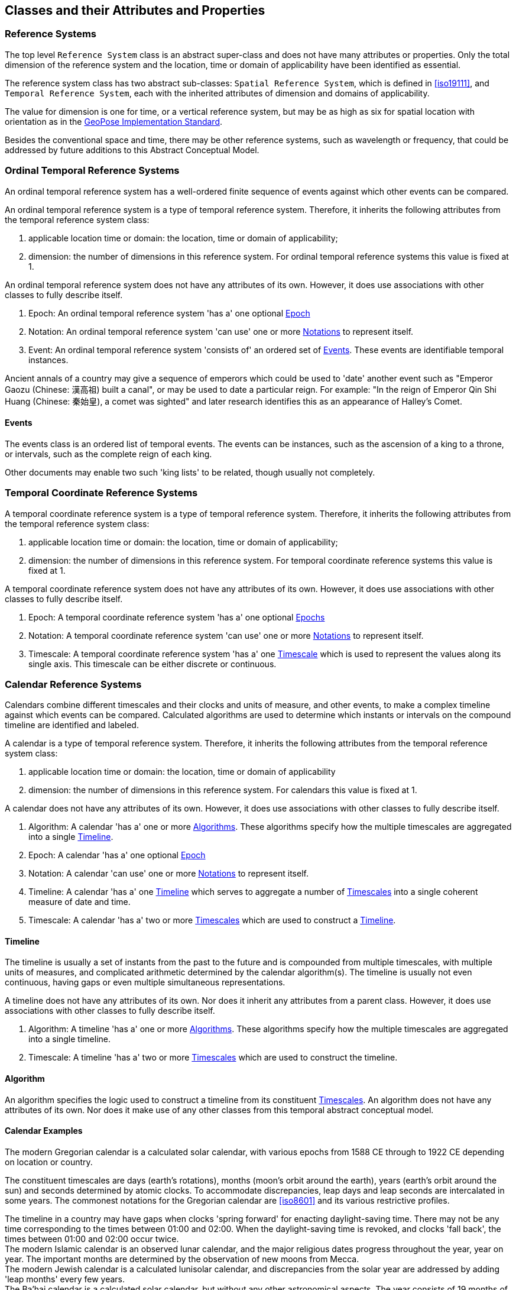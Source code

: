 == Classes and their Attributes and Properties

[[reference_system_section]]
=== Reference Systems

The top level `Reference System` class is an abstract super-class and does not have many attributes or properties. Only the total dimension of the reference system and the location, time or domain of applicability have been identified as essential.

The reference system class has two abstract sub-classes: `Spatial Reference System`, which is defined in <<iso19111>>, and `Temporal Reference System`, each with the inherited attributes of dimension and domains of applicability.

The value for dimension is one for time, or a vertical reference system, but may be as high as six for spatial location with orientation as in the <<OGCgeopose,GeoPose Implementation Standard>>.

Besides the conventional space and time, there may be other reference systems, such as wavelength or frequency, that could be addressed by future additions to this Abstract Conceptual Model.

[[ordinal_rs_section]]
=== Ordinal Temporal Reference Systems

An ordinal temporal reference system has a well-ordered finite sequence of events against which other events can be compared.

An ordinal temporal reference system is a type of temporal reference system. Therefore, it inherits the following attributes from the temporal reference system class:

. applicable location time or domain: the location, time or domain of applicability;
. dimension: the number of dimensions in this reference system. For ordinal temporal reference systems this value is fixed at 1.

An ordinal temporal reference system does not have any attributes of its own. However, it does use associations with other classes to fully describe itself.

. Epoch: An ordinal temporal reference system 'has a' one optional <<epoch_section,Epoch>>

. Notation: An ordinal temporal reference system 'can use' one or more <<notation_section,Notations>> to represent itself.

. Event: An ordinal temporal reference system 'consists of' an ordered set of <<events_section,Events>>. These events are identifiable temporal instances.

[example]
Ancient annals of a country may give a sequence of emperors which could be used to 'date' another event such as "Emperor Gaozu (Chinese: 漢高祖) built a canal", or may be used to date a particular reign. For example: "In the reign of Emperor Qin Shi Huang (Chinese: 秦始皇), a comet was sighted" and later research identifies this as an appearance of Halley's Comet.

[[events_section]]
==== Events

The events class is an ordered list of temporal events. The events can be instances, such as the ascension of a king to a throne, or intervals, such as the complete reign of each king.

Other documents may enable two such 'king lists' to be related, though usually not completely.

[[temporal_crs_section]]
=== Temporal Coordinate Reference Systems

A temporal coordinate reference system is a type of temporal reference system. Therefore, it inherits the following attributes from the temporal reference system class:

. applicable location time or domain: the location, time or domain of applicability;
. dimension: the number of dimensions in this reference system. For temporal coordinate reference systems this value is fixed at 1.

A temporal coordinate reference system does not have any attributes of its own. However, it does use associations with other classes to fully describe itself.

. Epoch: A temporal coordinate reference system 'has a' one optional <<epoch_section,Epochs>>

. Notation: A temporal coordinate reference system 'can use' one or more <<notation_section,Notations>> to represent itself.

. Timescale: A temporal coordinate reference system 'has a' one <<timescale_section,Timescale>> which is used to represent the values along its single axis. This timescale can be either discrete or continuous.

[[calendar_section]]
=== Calendar Reference Systems

Calendars combine different timescales and their clocks and units of measure, and other events, to make a complex timeline against which events can be compared. Calculated algorithms are used to determine which instants or intervals on the compound timeline are identified and labeled.

A calendar is a type of temporal reference system. Therefore, it inherits the following attributes from the temporal reference system class:

. applicable location time or domain: the location, time or domain of applicability
. dimension: the number of dimensions in this reference system. For calendars this value is fixed at 1.

A calendar does not have any attributes of its own. However, it does use associations with other classes to fully describe itself.

. Algorithm: A calendar 'has a' one or more <<algorithm_section,Algorithms>>. These algorithms specify how the multiple timescales are aggregated into a single <<timeline_section,Timeline>>.
. Epoch: A calendar 'has a' one optional <<epoch_section,Epoch>>
. Notation: A calendar 'can use' one or more <<notation_section,Notations>> to represent itself.
. Timeline: A calendar 'has a' one <<timeline_section,Timeline>> which serves to aggregate a number of <<timescale_section,Timescales>> into a single coherent measure of date and time.
. Timescale: A calendar 'has a' two or more <<timescale_section,Timescales>> which are used to construct a <<timeline_section,Timeline>>.

[[timeline_section]]
==== Timeline

The timeline is usually a set of instants from the past to the future and is compounded from multiple timescales, with multiple units of measures, and complicated arithmetic determined by the calendar algorithm(s). The timeline is usually not even continuous, having gaps or even multiple simultaneous representations.

A timeline does not have any attributes of its own. Nor does it inherit any attributes from a parent class. However, it does use associations with other classes to fully describe itself.

. Algorithm: A timeline 'has a' one or more <<algorithm_section,Algorithms>>. These algorithms specify how the multiple timescales are aggregated into a single timeline.
. Timescale: A timeline 'has a' two or more <<timescale_section,Timescales>> which are used to construct the timeline.

[[algorithm_section]]
==== Algorithm

An algorithm specifies the logic used to construct a timeline from its constituent <<timescale_section,Timescales>>. An algorithm does not have any attributes of its own. Nor does it make use of any other classes from this temporal abstract conceptual model.

==== Calendar Examples

[example]
The modern Gregorian calendar is a calculated solar calendar, with various epochs from 1588 CE through to 1922 CE depending on location or country.

The constituent timescales are days (earth's rotations), months (moon's orbit around the earth), years (earth's orbit around the sun) and seconds determined by atomic clocks. To accommodate discrepancies, leap days and leap seconds are intercalated in some years. The commonest notations for the Gregorian calendar are <<iso8601>> and its various restrictive profiles.

[example]
The timeline in a country may have gaps when clocks 'spring forward' for enacting daylight-saving time. There may not be any time corresponding to the times between 01:00 and 02:00. When the daylight-saving time is revoked, and clocks 'fall back', the times between 01:00 and 02:00 occur twice.

[example]
The modern Islamic calendar is an observed lunar calendar, and the major religious dates progress throughout the year, year on year. The important months are determined by the observation of new moons from Mecca.

[example]
The modern Jewish calendar is a calculated lunisolar calendar, and discrepancies from the solar year are addressed by adding 'leap months' every few years.

[example]
The Ba'hai calendar is a calculated solar calendar, but without any other astronomical aspects. The year consists of 19 months of 19 days each, with 4 or 5 intercalated days for a new year holiday.

[example]
The West African Yoruba traditional calendar is a solar calendar with months, but rather than subdividing a nominal month of 28 days into 4 weeks, 7 weeks of 4 days are used. This perhaps gave rise to the fortnightly (every 8 days) markets in many villages in the grasslands of north-west Cameroon.

[example]
Teams controlling remote vehicles on Mars use a solar calendar, with Martian years and Martian days (called sols). Months are not used because there are two moons, with different, rather short, orbital periods.

[example]
The <<ifc,International Fixed Calendar>> was a solar calendar with 13 months of 28 days, with an extra day at the year's end after the thirteenth month and leap days inserted at the end of the sixth month. Months all started on the same day of the week, Sunday, and ended on a Saturday. The year-end day and leap days are not part of any week. The IFC was considered for global introduction by the League of Nations but finally rejected in 1937, though it formed the basis for some financial accounting systems for many years. 

=== Discrete and Continuous Time Scales

A <<clock_section,clock>> may be a regular, repeating, physical event, or tick, that can be counted. The sequence of tick counts form a discrete (counted) <<timescale_section,timescale>>.

Some <<clock_section,clocks>>  allow the measurement of intervals between ticks, such as the movement of the sun across the sky. Alternatively, the ticks may not be completely distinguishable, but are still stable enough over the time of applicability to allow measurements rather than counting to determine the passage of time. These clocks generate a continuous (measured) <<timescale_section,timescale>>.

The duration of a tick is a constant. The duration of a tick is specified using a <<unitsOfMeasure_section,Unit Of Measure>>.

[[timescale_section]]
==== Timescale

A timescale is a linear measurement (one dimension) used to measure or count monotonic events. Timescale has three attributes:

. Arithmetic: an indicator of whether this timescale contains counted integers or measured real/floating point numbers.
. StartCount: the lowest value in a timescale. The data type of this attribute is specified by the 'arithmetic' attribute.
. EndCount: the greatest value in a timescale. The data type of this attribute is specified by the 'arithmetic' attribute.

In addition to the attributes, the timescale class maintains associations with two other classes to complete its definition.

. Clock: A timescale 'has a' one <<clock_section,clock>>. This is the process which generates the tick which is counted or measured for the timescale.
. UnitOfMeasure: A timescale 'has a' one <<unitsOfMeasure_section,UnitOfMeasure>>. This class specifies the units of the clock measurement as well as the direction of increase of that measurement.

[[clock_section]]
==== Clock

A clock represents the process which generates the tick which is counted or measured for a timescale. Clock has one attribute:

. Tick definition: a description of the process which is being used to generate monotonic events.

[example]
An atomic clock may be calibrated to be valid only for a given temperature range and altitude.

[example]
A pendulum clock may have each tick or swing of the pendulum adjusted to be an exact fraction or multiple of a second. The famous London "Big Ben" clock's pendulum is 4.4 m long and ticks every two seconds.

[[unitsOfMeasure_section]]
==== Unit of Measure

The direction attribute indicates whether counts or measures increase in the positive (future) or negative (past) direction. The attribute could be part of timescale or temporal coordinate reference system rather than a separate class of measure, but on balance, it seems better here, as the names often imply directionality, such as fathoms increasing downwards, MYA (Millions of Years Ago) increasing earlier, atmospheric pressure in hPa (hectopascals) decreasing upwards, and FL (flight level) increasing upwards.

. Direction: indicates the direction in which a timescale progresses as new ticks are counted or measured.

[example]
The number of the years before the Current Era (BCE, previously known as BC) increase further back in time, whereas the number of the years in the Current Era (CE, previously known as AD) increase further into the future. This is an example of two timescales, adjacent but with no overlap. If there was a year zero defined, they could be replaced with one continuous timescale.

==== Time Scale Examples

[example]
A long, deep ice core is retrieved from an ice sheet. From chemical identification of layers representing known large scale volcanic eruptions, the connection between depth and time is known, so length can be converted to time. This enables the dates of some previously unknown large scale volcanic eruptions to be identified and timed.

[example]
A long, deep, sediment core is extracted from the bottom of a lake with a long geological history. Two layers in the core are dated using radiocarbon dating. Assuming steady rates of sediment deposition, a continuous timescale can be interpolated between the dated layers, and extrapolated before and after the dated layers.

[example]
A well preserved fossilized log is recovered and the tree rings establish an annual 'tick'. The start and end times may be known accurately by comparison and matching with other known tree ring sequences, or perhaps only dated imprecisely via Carbon Dating, or its archaeological or geological context.

[example]
A clock is started, but undergoes a calibration process against some standard clock, so the initial, reliable start time does not start at a count of zero. The clock is accidentally knocked so that it is no longer correctly calibrated, but is still working. The end time is not the last time that the clock ticks.

[example]
TAI (International Atomic Time, Temps Atomique International) is coordinated by the <<bipm_define,BIPM>> (International Bureau of Weights and Measures, Bureau International de Poids et Measures) in Paris, France. TAI is based on the average of hundreds of separate atomic clocks around the world, all corrected to be at mean sea level and standard pressure and temperature. The epoch is defined by Julian Date 2443144.5003725 (1 January 1977 00:00:32.184).

[example]
The Julian Day is the continuous count of days (rotations of the Earth with respect to the Sun) since the beginning of the year 4173 BCE and will terminate at the end of the year 3267 CE. The count then starts again as "Period 2". Many computer based timescales, such as <<unix_time,Unix Time>>, are based on the Julian Day timescale, but with different epochs, to fit the numbers into the computer words of limited size.

=== Supporting Classes

[[epoch_section]]
==== Epoch

The epoch class provides a origin or datum for a temporal reference system.

[[notation_section]]
==== Notation

The notation class identifies a widely agreed, commonly accepted, notation for representing values in accordance with a temporal reference system.
